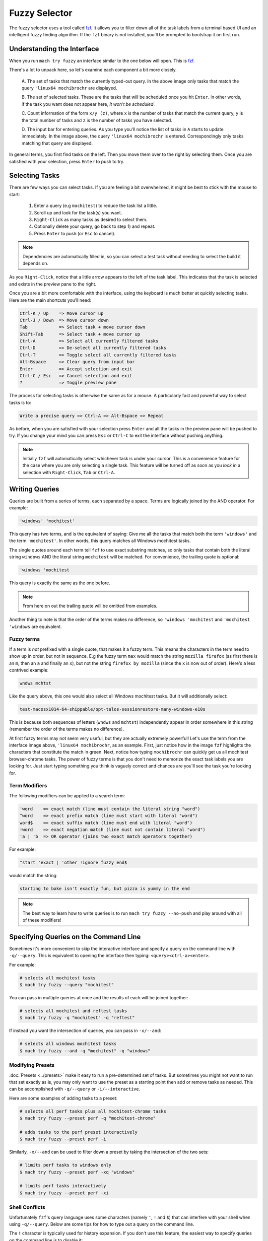 Fuzzy Selector
==============

The fuzzy selector uses a tool called `fzf`_. It allows you to filter down all of the task labels
from a terminal based UI and an intelligent fuzzy finding algorithm. If the ``fzf`` binary is not
installed, you'll be prompted to bootstrap it on first run.


Understanding the Interface
---------------------------

When you run ``mach try fuzzy`` an interface similar to the one below will open. This is `fzf`_.

.. image:: fzf.png

There's a lot to unpack here, so let's examine each component a bit more closely.

   A. The set of tasks that match the currently typed-out query. In the above image only tasks that
   match the query ``'linux64 mochibrochr`` are displayed.

   B. The set of selected tasks. These are the tasks that will be scheduled once you hit ``Enter``.
   In other words, if the task you want does not appear here, *it won't be scheduled*.

   C. Count information of the form ``x/y (z)``, where ``x`` is the number of tasks that match the
   current query, ``y`` is the total number of tasks and ``z`` is the number of tasks you have
   selected.

   D. The input bar for entering queries. As you type you'll notice the list of tasks in ``A``
   starts to update immediately. In the image above, the query ``'linux64 mochibrochr`` is entered.
   Correspondingly only tasks matching that query are displayed.

In general terms, you first find tasks on the left. Then you move them over to the right by
selecting them. Once you are satisfied with your selection, press ``Enter`` to push to try.


Selecting Tasks
---------------

There are few ways you can select tasks. If you are feeling a bit overwhelmed, it might be best to
stick with the mouse to start:

   1. Enter a query (e.g ``mochitest``) to reduce the task list a little.
   2. Scroll up and look for the task(s) you want.
   3. ``Right-Click`` as many tasks as desired to select them.
   4. Optionally delete your query, go back to step 1) and repeat.
   5. Press ``Enter`` to push (or ``Esc`` to cancel).

.. note::

   Dependencies are automatically filled in, so you can select a test task without needing
   to select the build it depends on.

As you ``Right-Click``, notice that a little arrow appears to the left of the task label. This
indicates that the task is selected and exists in the preview pane to the right.

Once you are a bit more comfortable with the interface, using the keyboard is much better at quickly
selecting tasks. Here are the main shortcuts you'll need:

.. code-block:: text

    Ctrl-K / Up    => Move cursor up
    Ctrl-J / Down  => Move cursor down
    Tab            => Select task + move cursor down
    Shift-Tab      => Select task + move cursor up
    Ctrl-A         => Select all currently filtered tasks
    Ctrl-D         => De-select all currently filtered tasks
    Ctrl-T         => Toggle select all currently filtered tasks
    Alt-Bspace     => Clear query from input bar
    Enter          => Accept selection and exit
    Ctrl-C / Esc   => Cancel selection and exit
    ?              => Toggle preview pane


The process for selecting tasks is otherwise the same as for a mouse. A particularly fast and
powerful way to select tasks is to:

.. code-block:: text

    Write a precise query => Ctrl-A => Alt-Bspace => Repeat

As before, when you are satisfied with your selection press ``Enter`` and all the tasks in the
preview pane will be pushed to try. If you change your mind you can press ``Esc`` or ``Ctrl-C`` to
exit the interface without pushing anything.

.. note::

   Initially ``fzf`` will automatically select whichever task is under your cursor. This is a
   convenience feature for the case where you are only selecting a single task. This feature will be
   turned off as soon as you *lock in* a selection with ``Right-Click``, ``Tab`` or ``Ctrl-A``.


Writing Queries
---------------

Queries are built from a series of terms, each separated by a space. Terms are logically joined by
the AND operator. For example:

.. code-block:: text

    'windows' 'mochitest'

This query has two terms, and is the equivalent of saying: Give me all the tasks that match both the
term ``'windows'`` and the term ``'mochitest'``. In other words, this query matches all Windows
mochitest tasks.

The single quotes around each term tell ``fzf`` to use exact substring matches, so only
tasks that contain both the literal string ``windows`` AND the literal string ``mochitest`` will be
matched. For convenience, the trailing quote is optional:

.. code-block:: text

    'windows 'mochitest

This query is exactly the same as the one before.

.. note::

    From here on out the trailing quote will be omitted from examples.

Another thing to note is that the order of the terms makes no difference, so ``'windows 'mochitest``
and ``'mochitest 'windows`` are equivalent.


Fuzzy terms
~~~~~~~~~~~

If a term is *not* prefixed with a single quote, that makes it a fuzzy term. This means the
characters in the term need to show up in order, but not in sequence. E.g the fuzzy term ``max``
would match the string ``mozilla firefox`` (as first there is an ``m``, then an ``a`` and finally an
``x``), but not the string ``firefox by mozilla`` (since the ``x`` is now out of order). Here's a
less contrived example:

.. code-block:: text

    wndws mchtst

Like the query above, this one would also select all Windows mochitest tasks. But it will
additionally select:

.. code-block:: text

    test-macosx1014-64-shippable/opt-talos-sessionrestore-many-windows-e10s

This is because both sequences of letters (``wndws`` and ``mchtst``) independently appear in order
somewhere in this string (remember the order of the terms makes no difference).

At first fuzzy terms may not seem very useful, but they are actually extremely powerful! Let's use
the term from the interface image above, ``'linux64 mochibrochr``, as an example. First, just notice
how in the image ``fzf`` highlights the characters that constitute the match in green. Next, notice
how typing ``mochibrochr`` can quickly get us all mochitest browser-chrome tasks. The power of fuzzy
terms is that you don't need to memorize the exact task labels you are looking for. Just start
typing something you think is vaguely correct and chances are you'll see the task you're looking for.


Term Modifiers
~~~~~~~~~~~~~~

The following modifiers can be applied to a search term:

.. code-block:: text

    'word    => exact match (line must contain the literal string "word")
    ^word    => exact prefix match (line must start with literal "word")
    word$    => exact suffix match (line must end with literal "word")
    !word    => exact negation match (line must not contain literal "word")
    'a | 'b  => OR operator (joins two exact match operators together)

For example:

.. code-block:: text

    ^start 'exact | 'other !ignore fuzzy end$

would match the string:

.. code-block:: text

    starting to bake isn't exactly fun, but pizza is yummy in the end

.. note::

    The best way to learn how to write queries is to run ``mach try fuzzy --no-push`` and play
    around with all of these modifiers!


Specifying Queries on the Command Line
--------------------------------------

Sometimes it's more convenient to skip the interactive interface and specify a query on the command
line with ``-q/--query``. This is equivalent to opening the interface then typing:
``<query><ctrl-a><enter>``.

For example:

.. code-block:: shell

    # selects all mochitest tasks
    $ mach try fuzzy --query "mochitest"

You can pass in multiple queries at once and the results of each will be joined together:

.. code-block:: shell

    # selects all mochitest and reftest tasks
    $ mach try fuzzy -q "mochitest" -q "reftest"

If instead you want the intersection of queries, you can pass in ``-x/--and``:

.. code-block:: shell

    # selects all windows mochitest tasks
    $ mach try fuzzy --and -q "mochitest" -q "windows"


Modifying Presets
~~~~~~~~~~~~~~~~~

:doc:`Presets <../presets>` make it easy to run a pre-determined set of tasks. But sometimes you
might not want to run that set exactly as is, you may only want to use the preset as a starting
point then add or remove tasks as needed. This can be accomplished with ``-q/--query`` or
``-i/--interactive``.

Here are some examples of adding tasks to a preset:

.. code-block:: shell

    # selects all perf tasks plus all mochitest-chrome tasks
    $ mach try fuzzy --preset perf -q "mochitest-chrome"

    # adds tasks to the perf preset interactively
    $ mach try fuzzy --preset perf -i

Similarly, ``-x/--and`` can be used to filter down a preset by taking the intersection of the two
sets:

.. code-block:: shell

    # limits perf tasks to windows only
    $ mach try fuzzy --preset perf -xq "windows"

    # limits perf tasks interactively
    $ mach try fuzzy --preset perf -xi


Shell Conflicts
~~~~~~~~~~~~~~~

Unfortunately ``fzf``'s query language uses some characters (namely ``'``, ``!`` and ``$``) that can
interfere with your shell when using ``-q/--query``. Below are some tips for how to type out a query
on the command line.

The ``!`` character is typically used for history expansion. If you don't use this feature, the
easiest way to specify queries on the command line is to disable it:

.. code-block:: shell

    # bash
    $ set +H
    $ ./mach try fuzzy -q "'foo !bar"

    # zsh
    $ setopt no_banghist
    $ ./mach try fuzzy -q "'foo !bar"

If using ``bash``, add ``set +H`` to your ``~/.bashrc``, ``~/.bash_profile`` or equivalent. If using
``zsh``, add ``setopt no_banghist`` to your ``~/.zshrc`` or equivalent.

If you don't want to disable history expansion, you can escape your queries like this:

.. code-block:: shell

    # bash
    $ ./mach try fuzzy -q $'\'foo !bar'

    # zsh
    $ ./mach try fuzzy -q "'foo \!bar"


The third option is to use ``-e/--exact`` which reverses the behaviour of the ``'`` character (see
:ref:`additional-arguments` for more details). Using this flag means you won't need to escape the
``'`` character as often and allows you to run your queries like this:

.. code-block:: shell

    # bash and zsh
    $ ./mach try fuzzy -eq 'foo !bar'

This method is only useful if you find you almost always prefix terms with ``'`` (and rarely use
fuzzy terms). Otherwise as soon as you want to use a fuzzy match you'll run into the same problem as
before.

.. note:: All the examples in these three approaches will select the same set of tasks.

If you use ``fish`` shell, you won't need to escape ``!``, however you will need to escape ``$``:

.. code-block:: shell

    # fish
    $ ./mach try fuzzy -q "'foo !bar baz\$"


Test Paths
----------

One or more paths to a file or directory may be specified as positional arguments. When
specifying paths, the list of available tasks to choose from is filtered down such that
only suites that have tests in a specified path can be selected. Notably, only the first
chunk of each suite/platform appears. When the tasks are scheduled, only tests that live
under one of the specified paths will be run.

.. note::

    When using paths, be aware that all tests under the specified paths will run in the
    same chunk. This might produce a different ordering from what gets run on production
    branches, and may yield different results.

    For suites that restart the browser between each manifest (like mochitest), this
    shouldn't be as big of a concern.

Paths can be used with the interactive ``fzf`` window, or using the ``-q/--query`` argument.
For example, running:

.. code-block:: shell

    $ mach try fuzzy layout/reftests/reftest-sanity -q "!pgo !cov !asan 'linux64"

Would produce the following ``try_task_config.json``:

.. code-block:: json

    {
      "templates":{
        "env":{
          "MOZHARNESS_TEST_PATHS":"{\"reftest\":\"layout/reftests/reftest-sanity\"}"
        }
      },
      "tasks":[
        "test-linux64-qr/debug-reftest-e10s-1",
        "test-linux64-qr/opt-reftest-e10s-1",
        "test-linux64/debug-reftest-e10s-1",
        "test-linux64/debug-reftest-no-accel-e10s-1",
        "test-linux64/opt-reftest-e10s-1",
        "test-linux64/opt-reftest-no-accel-e10s-1",
      ]
    }

Inside of these tasks, the reftest harness will only run tests that live under
``layout/reftests/reftest-sanity``.


.. _additional-arguments:

Additional Arguments
--------------------

There are a few additional command line arguments you may wish to use:

``-e/--exact``
By default, ``fzf`` treats terms as a fuzzy match and prefixing a term with ``'`` turns it into an exact
match. If passing in ``--exact``, this behaviour is reversed. Non-prefixed terms become exact, and a
``'`` prefix makes a term fuzzy.

``--full``
By default, only target tasks (e.g tasks that would normally run on mozilla-central)
are generated. Passing in ``--full`` allows you to select from all tasks. This is useful for
things like nightly or release tasks.

``-u/--update``
Update the bootstrapped ``fzf`` binary to the latest version.

For a full list of command line arguments, run:

.. code-block:: shell

    $ mach try fuzzy --help

For more information on using ``fzf``, run:

.. code-block:: shell

    $ man fzf

.. _fzf: https://github.com/junegunn/fzf
